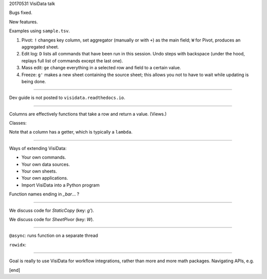 20170531 VisiData talk

Bugs fixed.

New features.

Examples using ``sample.tsv``.

#. Pivot: ``!`` changes key column, set aggregator (manually or with ``+``) as the main field; ``W`` for Pivot, produces an aggregated sheet.

#. Edit log: ``D`` lists all commands that have been run in this session. Undo steps with backspace (under the hood, replays full list of commands except the last one).

#. Mass edit: ``ge`` change everything in a selected row and field to a certain value.

#. Freeze: ``g'`` makes a new sheet containing the source sheet; this allows you not to have to wait while updating is being done.

----

Dev guide is not posted to ``visidata.readthedocs.io``.

----

Columns are effectively functions that take a row and return a value. (Views.)

Classes:

.. highlight::python
   def open_bar(p):
       vs = Sheet(name, *sources)
       vs.columns = [
           Column(name(type), (work)
                  getter=lambda r:r[0]),
                  ...
           ]
       vs.rows = list(range(0, 1000))
       vd().push(vs)

Note that a column has a getter, which is typically a ``lambda``. 

----

Ways of extending VisiData:

* Your own commands.

* Your own data sources.

* Your own sheets.

* Your own applications.

* Import VisiData into a Python program

Function names ending in `_bar`... ?

----

.. highlight:: python
    class Subsheet(Sheet):
        def __init__(self, ...)
            super()init(name, source)
            self.columns = []
            self.command(...)
    
        def reload(self): # 
            self.rows = []
    
        command('T', 'vd.push(Subsheet())', '')

We discuss code for `StaticCopy` (key: `g'`).

We discuss code for `SheetPivor` (key: `W`).

----

``@async``: runs function on a separate thread

``rowidx``: 

.. highlight:: python

   rows = [
           ((k1, k2), {"pivot value": [rows]...}
   ]

----

Goal is really to use VisiData for workflow integrations, rather than more and more math packages. Navigating APIs, e.g. 

[end]
